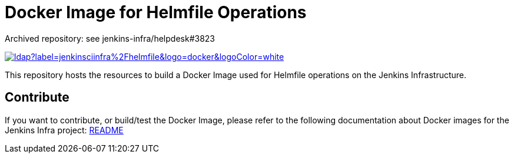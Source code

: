 = Docker Image for Helmfile Operations

Archived repository: see jenkins-infra/helpdesk#3823

image::https://img.shields.io/docker/pulls/jenkinsciinfra/ldap?label=jenkinsciinfra%2Fhelmfile&logo=docker&logoColor=white[link=https://hub.docker.com/r/jenkinsciinfra/helmfile/tags]

This repository hosts the resources to build a Docker Image used for Helmfile operations on the Jenkins Infrastructure.


== Contribute

If you want to contribute, or build/test the Docker Image, please refer to the following documentation about Docker images for the Jenkins Infra project:
link:https://github.com/jenkins-infra/pipeline-library/blob/master/resources/io/jenkins/infra/docker/README.adoc[README]
